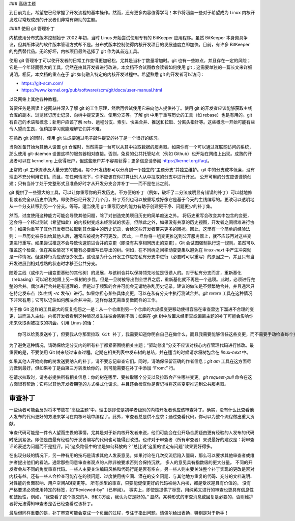 ### 高级主题

到目前为止，希望您已经掌握了开发流程的基本操作。然而，还有更多内容值得学习！本节将涵盖一些对于希望成为 Linux 内核开发过程常规成员的开发者们非常有帮助的主题。

#### 使用 git 管理补丁

内核使用分布式版本控制始于 2002 年初，当时 Linus 开始尝试使用专有的 BitKeeper 应用程序。虽然 BitKeeper 本身颇具争议，但其所体现的软件版本管理方式却不是。分布式版本控制使得内核开发项目的发展速度立即加快。目前，有许多 BitKeeper 的免费替代品。无论好坏，内核项目最终选择了 git 作为其首选工具。

使用 git 管理补丁可以使开发者的日常工作变得更加轻松，尤其是当补丁数量增加时。git 也有一些缺点，并且存在一定的风险；它是一个年轻而强大的工具，仍然在由其开发者进行改进。本文档不会试图教会读者如何使用 git；这需要单独的一篇长文来详细说明。相反，本文档的重点在于 git 如何融入特定的内核开发过程中。希望熟悉 git 的开发者可以访问：

- https://git-scm.com/
- https://www.kernel.org/pub/software/scm/git/docs/user-manual.html

以及网络上其他各种教程。

首要任务是阅读上述网站并深入了解 git 的工作原理，然后再尝试使用它来向他人提供补丁。使用 git 的开发者应该能够获取主线仓库的副本、浏览修订历史记录、向树中提交更改、使用分支等。了解 git 中用于重写历史的工具（如 rebase）也是有用的。git 有自己的术语和概念；新用户应该了解 refs、远程分支、索引、快进合并、推送和拉取、分离头指针等。这些概念一开始可能有些令人望而生畏，但稍加学习就能理解它们并不难。

在熟悉 git 的同时，使用 git 生成要通过电子邮件提交的补丁是一个很好的练习。

当你准备开始为其他人设置 git 仓库时，当然需要一台可以从其中拉取数据的服务器。如果你有一个可以通过互联网访问的系统，那么使用 git-daemon 设置这样的服务器相对直接。否则，免费的公共托管站点（例如 Github）也开始在网络上出现。成熟的开发者可以在 kernel.org 上获得账户，但这些账户并不容易获得；更多信息请参阅 https://kernel.org/faq/。

正常的 git 工作流涉及大量分支的使用。每个开发线都可以分离到一个独立的“主题分支”并独立维护。git 中的分支成本低廉，没有理由不充分利用它们。而且，在任何情况下，你不应该在你打算让别人从中拉取的分支中进行开发。
公开可用的分支应该谨慎创建；只有当补丁处于完整形式且准备好时才从开发分支合并补丁——而不是在此之前。

git 提供了一些强大的工具，可以让你重写你的开发历史。不方便的补丁（例如，破坏了二分法或明显有错误的补丁）可以就地修复或者完全从历史中消失。即使你已经开发了几个月，补丁系列也可以被重写成好像它是基于今天的主线编写的。更改可以透明地从一个分支转移到另一个分支。等等。适当使用 git 重写历史的能力有助于创建更干净、问题更少的补丁集。

然而，过度使用这种能力可能会导致其他问题，除了对创造完美项目历史的简单痴迷之外。
将历史重写会改变其中包含的变更，这会将一个经过测试（希望如此）的内核树变成未经测试的状态。但除此之外，如果没有共享的历史视图，开发者之间很难进行协作；如果你重写了其他开发者已拉取到其仓库中的历史记录，会给这些开发者带来更多的困扰。因此，这里有一个简单的经验法则：一旦历史被导出给其他人后，通常应被视为不可更改。
因此，一旦你将一组变更推送到公开服务器上，就不应该再对这些变更进行重写。如果尝试推送不会导致快速前进合并的变更（即没有共享相同历史的变更），Git 会试图强制执行这一规则。虽然可以覆盖这个检查，但在某些情况下可能有必要重写已导出的树。例如，在不同树之间移动变更集以避免在 `linux-next` 中产生冲突就是一种情况。但这种行为应该很少发生。这也是为什么开发工作应在私有分支中进行（必要时可以重写）的原因之一，并且只有当开发进展到相对成熟的状态时才移至公共分支。

随着主线（或作为一组变更基础的其他树）的发展，与该树合并以保持领先地位是很诱人的。对于私有分支而言，重新基化（rebasing）可以轻松地跟上另一棵树的步伐，但是一旦树被导出到全世界之后，重新基化就不再是一个选项。此时，必须进行完整的合并。偶尔进行合并是有道理的，但是过于频繁的合并可能会无谓地杂乱历史记录。建议的做法是不频繁地合并，并且通常只在特定发布点（如主线 `-rc` 发布）进行。如果你担心某些具体变更，可以在私有分支中执行测试合并。`git rerere` 工具在这种情况下非常有用；它可以记住如何解决合并冲突，这样你就无需重复做同样的工作。

关于像 Git 这样的工具最大的反复抱怨之一是：从一个仓库到另一个仓库的大规模变更移动使得容易在审查雷达下溜进不合理的变更，进而进入主线。内核开发者看到这种情况发生往往会感到不满；如果在 git 树中放置未经审查或偏离主题的补丁可能会影响你未来获取树被拉取的机会。引用 Linus 的话：

:: 

    你可以给我发送补丁，但要我从你那里拉取 Git 补丁，我需要知道你明白自己在做什么，而且我需要能够信任这些变更，而不需要手动检查每个变更。

为了避免这种情况，请确保给定分支内的所有补丁都紧密围绕相关主题；“驱动修复”分支不应该对核心内存管理代码进行修改。最重要的是，不要使用 Git 树来绕过审查过程。定期在相关列表中发布树的总结，并在适当的时候请求将树包含在 `linux-next` 中。

如果其他人开始向你的树发送要纳入的补丁，请不要忘记审查它们。同时，请确保保留正确的作者信息；`git am` 工具在这方面尽力做到最好，但如果补丁是由第三方转发给你的，则可能需要在补丁中添加 “From:” 行。

在请求拉取时，请务必提供所有相关信息：你的树在哪里、要拉取哪个分支以及拉取会产生哪些变更。`git request-pull` 命令在这方面很有帮助；它将以其他开发者期望的方式格式化请求，并且还会检查你是否记得将这些变更推送到公共服务器。

.. _development_advancedtopics_reviews:

审查补丁
---------

一些读者可能会反对将本节放在“高级主题”中，理由是即使是初学者级别的内核开发者也应该审查补丁。确实，没有什么比查看他人发布的代码更好的方法来学习在内核环境中编程了。此外，审查者总是供不应求；通过查看代码，你可以为整个流程做出重大贡献。

审查代码可能是一件令人望而生畏的事情，尤其是对于新内核开发者来说，他们可能会在公开场合质疑由更有经验的人发布的代码时感到紧张。即便是由最有经验的开发者编写的代码也可能得到改进。也许对于审查者（所有审查者）来说最好的建议是：将审查评论表述为问题而不是批评。问“这条路径中的锁是如何释放的？”总比说“这里的锁定有问题”效果要好得多。

在出现分歧的情况下，另一种有用的技巧是请求其他人发表意见。如果讨论在几次交流后陷入僵局，那么可以要求其他审查者或维护者提出他们的看法。通常那些同意审查者观点的人除非被要求否则会保持沉默。
多人的意见具有指数级的更大分量。
不同的开发者会从不同的角度审查代码。一些人主要关注编码风格和代码行尾是否有空白。另一些人则主要关注整个补丁实现的更改是否对内核有益。还有一些人会检查可能存在的锁问题、过度使用栈空间、潜在的安全问题、与其他地方重复的代码、充分的文档说明、对性能的负面影响、用户空间ABI变更等。
所有类型的审查，只要能促使更好的代码被纳入内核，都是受欢迎且有价值的。
没有严格要求必须使用特定的标签，如“Reviewed-by”（已审阅）。
事实上，即使是提供了标签，用纯英文进行的审查也更具有信息性和鼓励性，例如，“我查看了这个提交的A、B和C方面，我认为它是好的。”
显然，某种形式的审查消息或回复是必要的，否则维护者将无法得知审查者是否已经查看过该补丁。

最后但同样重要的是，补丁审查可能会变成一个负面的过程，专注于指出问题。请偶尔给出表扬，特别是对于新手！
